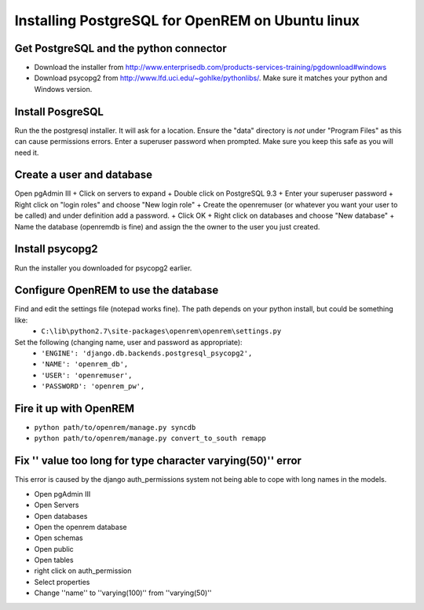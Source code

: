 Installing PostgreSQL for OpenREM on Ubuntu linux
*************************************************

Get PostgreSQL and the python connector
===========================================
    
+ Download the installer from http://www.enterprisedb.com/products-services-training/pgdownload#windows
+ Download psycopg2 from http://www.lfd.uci.edu/~gohlke/pythonlibs/. Make sure it matches your python and Windows version.

Install PosgreSQL
=================

Run the the postgresql installer. It will ask for a location. Ensure the "data" directory is *not* under "Program Files" as this can cause permissions errors.
Enter a superuser password when prompted. Make sure you keep this safe as you will need it.

Create a user and database
==============================

Open pgAdmin III
+ Click on servers to expand
+ Double click on PostgreSQL 9.3
+ Enter your superuser password
+ Right click on "login roles" and choose "New login role"
+ Create the openremuser (or whatever you want your user to be called) and under definition add a password.
+ Click OK
+ Right click on databases and choose "New database"
+ Name the database (openremdb is fine) and assign the the owner to the user you just created.


Install psycopg2
================
Run the installer you downloaded for psycopg2 earlier.


Configure OpenREM to use the database
=====================================

Find and edit the settings file (notepad works fine). The path depends on your python install, but could be something like:
    + ``C:\lib\python2.7\site-packages\openrem\openrem\settings.py``

Set the following (changing name, user and password as appropriate):
    + ``'ENGINE': 'django.db.backends.postgresql_psycopg2',``
    + ``'NAME': 'openrem_db',``
    + ``'USER': 'openremuser',``
    + ``'PASSWORD': 'openrem_pw',``

Fire it up with OpenREM
=======================

+ ``python path/to/openrem/manage.py syncdb``
+ ``python path/to/openrem/manage.py convert_to_south remapp``

Fix '' value too long for type character varying(50)'' error
============================================================

This error is caused by the django auth_permissions system not being able to cope with long names in the models.

+ Open pgAdmin III
+ Open Servers
+ Open databases
+ Open the openrem database
+ Open schemas
+ Open public
+ Open tables
+ right click on auth_permission
+ Select properties
+ Change ''name'' to ''varying(100)'' from ''varying(50)''

